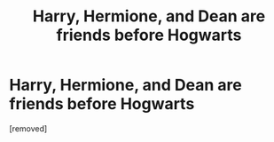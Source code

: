 #+TITLE: Harry, Hermione, and Dean are friends before Hogwarts

* Harry, Hermione, and Dean are friends before Hogwarts
:PROPERTIES:
:Author: heydoyoulikeme
:Score: 1
:DateUnix: 1590152944.0
:DateShort: 2020-May-22
:FlairText: What's That Fic?
:END:
[removed]

